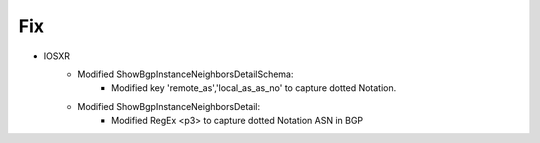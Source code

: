--------------------------------------------------------------------------------
                            Fix
--------------------------------------------------------------------------------
* IOSXR
    * Modified ShowBgpInstanceNeighborsDetailSchema:
        * Modified key 'remote_as','local_as_as_no' to capture dotted Notation.
    * Modified ShowBgpInstanceNeighborsDetail:
        * Modified RegEx <p3> to capture dotted Notation ASN in BGP

